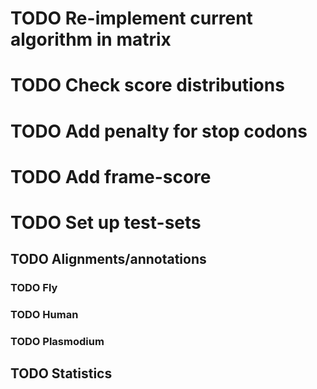 * TODO Re-implement current algorithm in matrix
* TODO Check score distributions
* TODO Add penalty for stop codons
* TODO Add frame-score
* TODO Set up test-sets
** TODO Alignments/annotations
*** TODO Fly
*** TODO Human
*** TODO Plasmodium
** TODO Statistics
